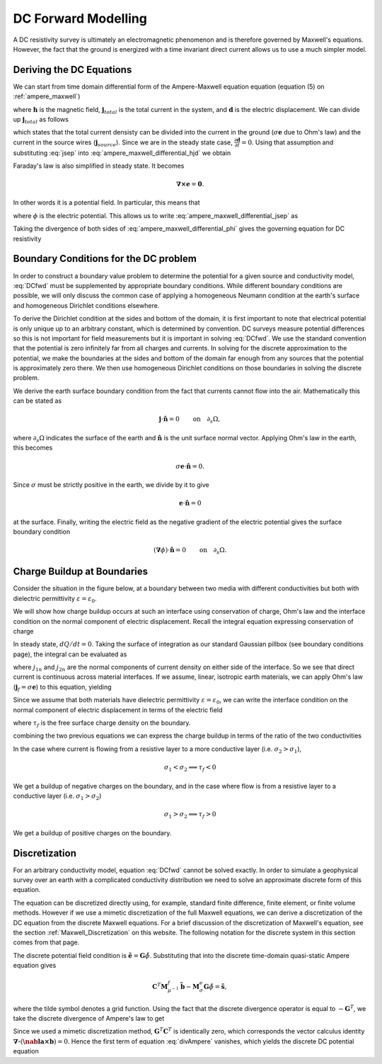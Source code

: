 .. _DC_Forward_Modelling:

DC Forward Modelling
====================

A DC resistivity survey is ultimately an electromagnetic phenomenon and is
therefore governed by Maxwell's equations. However, the fact that the ground
is energized with a time invariant direct current allows us to use a much
simpler model.

Deriving the DC Equations
-------------------------

We can start from time domain differential form of the Ampere-Maxwell equation
equation (equation (5) on :ref:`ampere_maxwell`)

.. math::
    \boldsymbol{\nabla} \times \mathbf{h} = \mathbf{j}_{total} + \frac{\partial \mathbf{d}}{\partial t},
    :label: ampere_maxwell_differential_hjd

where :math:`\mathbf{h}` is the magnetic field, :math:`\mathbf{j}_{total}` is
the total current in the system, and :math:`\mathbf{d}` is the electric
displacement. We can divide up :math:`\mathbf{j}_{total}` as follows

.. math::
    \mathbf{j}_{total} = \sigma\mathbf{e} + \mathbf{j}_{source},
    :label: jsep

which states that the total current densisty can be divided into the current
in the ground (:math:`\sigma\mathbf{e}` due to Ohm's law) and the current in
the source wires (:math:`\mathbf{j}_{source}`). Since we are in the steady
state case, :math:`\frac{\partial \mathbf{d}}{\partial t}=0`. Using that
assumption and substituting :eq:`jsep` into
:eq:`ampere_maxwell_differential_hjd` we obtain

.. math::
    \boldsymbol{\nabla} \times \mathbf{h} - \sigma\mathbf{e} = \mathbf{j}_{source}.
    :label: ampere_maxwell_differential_jsep

Faraday's law is also simplified in steady state. It becomes

.. math::
    \boldsymbol{\nabla \times} \mathbf{e} = \mathbf{0}.

In other words it is a potential field. In particular, this means that

.. math::
    \mathbf{e} = -\boldsymbol{\nabla}\phi,
    :label: epot

where :math:`\phi` is the electric potential. This allows us to write
:eq:`ampere_maxwell_differential_jsep` as

.. math::
    \boldsymbol{\nabla} \times \mathbf{h} + \sigma\boldsymbol{\nabla}\phi = \mathbf{j}_{source}.
    :label: ampere_maxwell_differential_phi

Taking the divergence of both sides of :eq:`ampere_maxwell_differential_phi`
gives the governing equation for DC resistivity

.. math::
    \boldsymbol{\nabla} \cdot \sigma\boldsymbol{\nabla}\phi = \boldsymbol{\nabla}\cdot\mathbf{j}_{source}.
    :label: DCfwd
    
Boundary Conditions for the DC problem
--------------------------------------

In order to construct a boundary value problem to determine the potential for
a given source and conductivity model, :eq:`DCfwd` must be supplemented by
appropriate boundary conditions. While different boundary conditions are
possible, we will only discuss the common case of applying a homogeneous
Neumann condition at the earth's surface and homogeneous Dirichlet conditions
elsewhere.

To derive the Dirichlet condition at the sides and bottom of the domain, it is
first important to note that electrical potential is only unique up to an
arbitrary constant, which is determined by convention. DC surveys measure
potential differences so this is not important for field measurements but it
is important in solving :eq:`DCfwd`. We use the standard convention that the
potential is zero infinitely far from all charges and currents. In solving for
the discrete approximation to the potential, we make the boundaries at the
sides and bottom of the domain far enough from any sources that the potential
is approximately zero there. We then use homogeneous Dirichlet conditions on
those boundaries in solving the discrete problem.

We derive the earth surface boundary condition from the fact that currents
cannot flow into the air. Mathematically this can be stated as

.. math::
  \mathbf{j}\cdot \hat{\mathbf{n}} = 0 \qquad \text{on} \quad \partial_s \Omega,

where :math:`\partial_s \Omega` indicates the surface of the earth and :math:`\hat{\mathbf{n}}` is the unit surface normal vector. Applying Ohm's law in the earth, this becomes

.. math::
  \sigma \mathbf{e}\cdot\hat{\mathbf{n}} = 0. 

Since :math:`\sigma` must be strictly positive in the earth, we divide by it
to give

.. math::
  \mathbf{e}\cdot\hat{\mathbf{n}} = 0 

at the surface. Finally, writing the electric field as the negative gradient
of the electric potential gives the surface boundary condition

.. math::
  (\boldsymbol{\nabla}\phi) \cdot \hat{\mathbf{n}} = 0 \qquad \text{on} \quad \partial_s \Omega.


Charge Buildup at Boundaries
----------------------------

Consider the situation in the figure below, at a boundary between two media
with different conductivities but both with dielectric permittivity
:math:`\varepsilon = \varepsilon_0`.

.. image:: images/boundryChargeBuildup.PNG
   :scale: 75 %
   :align: center
   
We will show how charge buildup occurs at such an interface using conservation
of charge, Ohm's law and the interface condition on the normal component of
electric displacement. Recall the integral equation expressing conservation of
charge

.. math::
    \int_A \mathbf{j} \cdot da =  - \frac{d}{dt} \int_V \rho dv = - \frac{dQ}{dt}. 
    :label: charge_conservation_integral

In steady state, :math:`dQ/dt = 0`. Taking the surface of integration as our
standard Gaussian pillbox (see boundary conditions page), the integral can be
evaluated as

.. math::
		(\mathbf{j}_2-\mathbf{j}_1)\cdot\hat{\mathbf{n}} &= 0\\
		j_{2n} &= j_{1n}. 
		:label: JnCont

where :math:`j_{1n}` and :math:`j_{2n}` are the normal components of current
density on either side of the interface. So we see that direct current is
continuous across material interfaces. If we assume, linear, isotropic earth
materials, we can apply Ohm's law (:math:`\mathbf{j}_f = \sigma\mathbf{e}`) to
this equation, yielding

.. math::
		\sigma_2\mathbf{e}_{2n} &= \sigma_1\mathbf{e}_{1n}.
		:label: ohmsLawCurCont

Since we assume that both materials have dielectric permittivity
:math:`\varepsilon = \varepsilon_0`, we can write the interface condition on
the normal component of electric displacement in terms of the electric field

.. math::
		\mathbf{e}_{2n}-\mathbf{e}_{1n}\ &= \frac{\tau_f}{\varepsilon_0},
		:label: Ebound
   
where :math:`\tau_f` is the free surface charge density on the boundary. 

combining the two previous equations we can express the charge buildup in
terms of the ratio of the two conductivities

.. math::
		\frac{\tau_f}{\varepsilon_0} &= \Big(\frac{\sigma_1}{\sigma_2}-1\Big)\mathbf{e}_{1n}.
		:label: chargeBuildup

In the case where current is flowing from a resistive layer to a more
conductive layer (i.e. :math:`\sigma_2 > \sigma_1`),

.. image:: images/resOnTop.PNG
   :scale: 75 %
   :align: center

.. math:: 
		\sigma_1 < \sigma_2 \implies \tau_f <0

.. image:: images/negChargeBuildup.PNG
   :scale: 75 %
   :align: center

We get a buildup of negative charges on the boundary, and in the case where
flow is from a resistive layer to a conductive layer (i.e. :math:`\sigma_1 >
\sigma_2`)

.. image:: images/condOnTop.PNG
   :scale: 75 %
   :align: center

.. math:: 
		\sigma_1 > \sigma_2 \implies \tau_f >0

.. image:: images/posChargeBuildup.PNG
   :scale: 75 %
   :align: center

We get a buildup of positive charges on the boundary.


Discretization
--------------------------

For an arbitrary conductivity model, equation :eq:`DCfwd` cannot be solved
exactly. In order to simulate a geophysical survey over an earth with a
complicated conductivity distribution we need to solve an approximate discrete
form of this equation.

The equation can be discretized directly using, for example, standard finite
difference, finite element, or finite volume methods. However if we use a
mimetic discretization of the full Maxwell equations, we can derive a
discretization of the DC equation from the discrete Maxwell equations. For a
brief discussion of the discretization of Maxwell's equation, see the section
:ref:`Maxwell_Discretization` on this website. The following notation for the
discrete system in this section comes from that page.

The discrete potential field condition is :math:`\tilde{\mathbf{e}} =
\mathbf{G}\tilde{\phi}`. Substituting that into the discrete time-domain
quasi-static Ampere equation gives

.. math::
  \mathbf{C}^T \mathbf{M}_{\mu^{-1}}^f \tilde{\mathbf{b}} - \mathbf{M}_{\sigma}^e\mathbf{G}\tilde{\phi} = \tilde{\mathbf{s}},
  
where the tilde symbol denotes a grid function. Using the fact that the
discrete divergence operator is equal to :math:`-\mathbf{G}^T`, we take the
discrete divergence of Ampere's law to get

.. math::
  -\mathbf{G}^T\mathbf{C}^T \mathbf{M}_{\mu^{-1}}^f \tilde{\mathbf{b}} + \mathbf{G}^T\mathbf{M}_{\sigma}^e\mathbf{G}\tilde{\phi} = - \mathbf{G}^T\tilde{\mathbf{s}}.
  :label: divAmpere

Since we used a mimetic discretization method,
:math:`\mathbf{G}^T\mathbf{C}^T` is identically zero, which corresponds the
vector calculus identity :math:`\boldsymbol{\nabla\cdot}\left(\boldsymbol{\nab
la\times}\mathbf{b}\right) = 0`. Hence the first term of equation
:eq:`divAmpere` vanishes, which yields the discrete DC potential equation

.. math::
  \mathbf{G}^T\mathbf{M}_{\sigma}^e\mathbf{G} \tilde{\phi} = -\mathbf{G}^T\tilde{\mathbf{s}}.
  :label: DCresDiscrete


  
